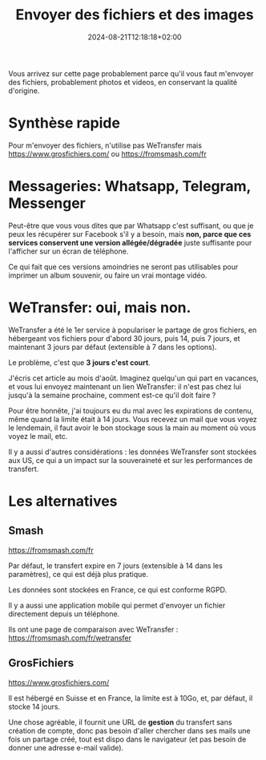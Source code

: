 #+TITLE: Envoyer des fichiers et des images
#+DATE: 2024-08-21T12:18:18+02:00

Vous arrivez sur cette page probablement parce qu'il vous faut m'envoyer
des fichiers, probablement photos et videos, en conservant la qualité
d'origine.

* Synthèse rapide

Pour m'envoyer des fichiers, n'utilise pas WeTransfer
mais https://www.grosfichiers.com/
ou https://fromsmash.com/fr

* Messageries: Whatsapp, Telegram, Messenger

Peut-être que vous vous dites que par Whatsapp c'est suffisant, ou que
je peux les récupérer sur Facebook s'il y a besoin, mais
*non, parce que ces services conservent une version allégée/dégradée*
juste suffisante pour l'afficher sur un écran de téléphone.

Ce qui fait que ces versions amoindries ne seront pas utilisables pour
imprimer un album souvenir, ou faire un vrai montage vidéo.

* WeTransfer: oui, mais non.

WeTransfer a été le 1er service à populariser le partage de gros
fichiers, en hébergeant vos fichiers pour d'abord 30 jours, puis 14,
puis 7 jours, et maintenant 3 jours par défaut (extensible à 7 dans
les options).

Le problème, c'est que *3 jours c'est court*.

J'écris cet article au mois d'août.
Imaginez quelqu'un qui part en vacances, et vous lui envoyez
maintenant un lien WeTransfer: il n'est pas chez lui jusqu'à la semaine
prochaine, comment est-ce qu'il doit faire ?

Pour être honnête, j'ai toujours eu du mal avec les expirations de
contenu, même quand la limite était à 14 jours.
Vous recevez un mail que vous voyez le lendemain, il faut avoir le bon
stockage sous la main au moment où vous voyez le mail, etc.

Il y a aussi d'autres considérations : les données WeTransfer sont
stockées aux US, ce qui a un impact sur la souveraineté et sur les
performances de transfert.

* Les alternatives

** Smash

https://fromsmash.com/fr

Par défaut, le transfert expire en 7 jours (extensible à 14 dans les
paramètres), ce qui est déjà plus pratique.

Les données sont stockées en France, ce qui est conforme RGPD.

Il y a aussi une application mobile qui permet d'envoyer un fichier
directement depuis un téléphone.

Ils ont une page de comparaison avec WeTransfer :
https://fromsmash.com/fr/wetransfer


** GrosFichiers

https://www.grosfichiers.com/

Il est hébergé en Suisse et en France, la limite est à 10Go,
et, par défaut, il stocke 14 jours.

Une chose agréable, il fournit une URL de *gestion* du transfert sans
création de compte, donc pas besoin d'aller chercher dans ses mails
une fois un partage créé, tout est dispo dans le navigateur (et pas
besoin de donner une adresse e-mail valide).


